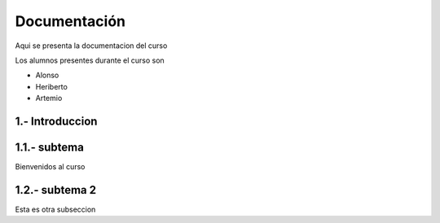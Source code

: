 Documentación 
================

Aqui se presenta la documentacion del curso 

Los alumnos presentes durante el curso son 

- Alonso 
- Heriberto
- Artemio 

1.- Introduccion 
---------

1.1.- subtema 
------------


Bienvenidos al curso 

1.2.- subtema 2
----------

Esta es otra subseccion 


